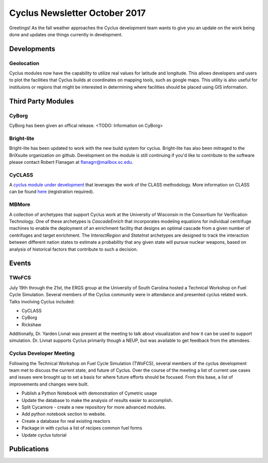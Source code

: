 ==============================
Cyclus Newsletter October 2017
==============================

.. raw:: html

    <div style="text-align:center;"><br /><br />

.. image:: ../logos/logo2_bike.gif
    :align: center
    :alt: Cyclus

.. raw:: html

    </div>


Greetings! As the fall weather approaches the Cyclus development team wants to give you an update
on the work being done and updates one things currently in development. 

Developments
============
Geolocation
-----------
Cyclus modules now have the capability to utilize real values for latitude and
longitude. This allows developers and users to plot the facilities that Cyclus
builds at coordinates on mapping tools, such as google maps. This utility is also
useful for instituions or regions that might be interested in determining where
facilities should be placed using GIS information. 


Third Party Modules
===================
CyBorg
------
CyBorg has been given an offical release. <TODO: Information on CyBorg>

Bright-lite
-----------
Bright-lite has been updated to work with the new build system for cyclus. Bright-lite has also been
mitraged to the BriXsuite organization on github. Development on the module is still continuing
if you'd like to contribute to the software please contact Robert Flanagan at flanagrr@mailbox.sc.edu. 

CyCLASS
-------
A `cyclus module under development <https://github.com/CNERG/cyCLASS>`_ that leverages the work of the CLASS methodology. More
information on CLASS can be found `here <https://gitlab.in2p3.fr/sens/CLASS>`_ (registration required).

MBMore
------

A collection of archetypes that support Cyclus work at the University of
Wisconsin in the Consortium for Verification Technology.  One of these
archetypes is `CascadeEnrich` that incorporates modeling equations for
individual centrifuge machines to enable the deployment of an enrichment
facility that designs an optimal cascade from a given number of centrifuges
and target enrichment.  The `InteractRegion` and `StateInst` archetypes are
designed to track the interaction between different nation states to estimate
a probability that any given state will pursue nuclear weapons, based on
analysis of historical factors that contribute to such a decision.


Events
======

TWoFCS
------
July 19th through the 21st, the ERGS group at the University of South Carolina hosted a
Technical Workshop on Fuel Cycle Simulation. Several members of the Cyclus community
were in attendance and presented cyclus related work. Talks involving Cyclus included:

- CyCLASS
- CyBorg
- Rickshaw

Additionally, Dr. Yarden Livnat was present at the meeting to talk about visualization
and how it can be used to support simulation. Dr. Livnat supports Cyclus primarily
though a NEUP, but was available to get feedback from the attendees.  

Cyclus Developer Meeting
------------------------
Following the Technical Workshop on Fuel Cycle Simulation (TWoFCS), several members of the
cyclus development team met to discuss the current state, and future of Cyclus. Over the
course of the meeting a list of current use cases and issues were brought up to set a basis
for where future efforts should be focused. From this base, a list of improvements and
changes were built. 

- Publish a Python Notebook with demonstration of Cymetric usage
- Update the database to make the analysis of results easier to accomplish. 
- Split Cycamore - create a new repository for more advanced modules. 
- Add python notebook section to website.
- Create a database for real existing reactors
- Package in with cyclus a list of recipes common fuel forms
- Update cyclus tutorial 

Publications
============

.. bibliography:: pubs.bib
   :all:
   :list: bullet
   :enumtype: upperroman
